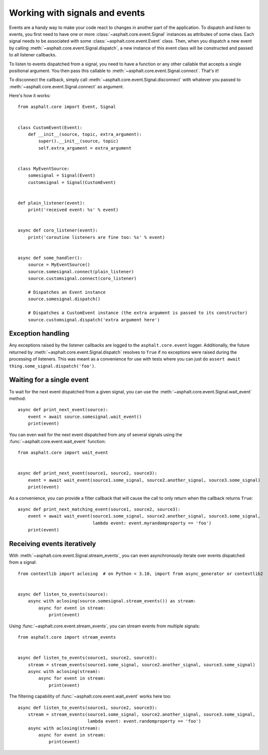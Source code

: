 Working with signals and events
===============================

Events are a handy way to make your code react to changes in another part of the application.
To dispatch and listen to events, you first need to have one or more
:class:`~asphalt.core.event.Signal` instances as attributes of some class. Each signal needs to be
associated with some :class:`~asphalt.core.event.Event` class. Then, when you dispatch a new event
by calling :meth:`~asphalt.core.event.Signal.dispatch`, a new instance of this event class will be
constructed and passed to all listener callbacks.

To listen to events dispatched from a signal, you need to have a function or any other callable
that accepts a single positional argument. You then pass this callable to
:meth:`~asphalt.core.event.Signal.connect`. That's it!

To disconnect the callback, simply call :meth:`~asphalt.core.event.Signal.disconnect` with whatever
you passed to :meth:`~asphalt.core.event.Signal.connect` as argument.

Here's how it works::

    from asphalt.core import Event, Signal


    class CustomEvent(Event):
        def __init__(source, topic, extra_argument):
            super().__init__(source, topic)
            self.extra_argument = extra_argument


    class MyEventSource:
        somesignal = Signal(Event)
        customsignal = Signal(CustomEvent)


    def plain_listener(event):
        print('received event: %s' % event)


    async def coro_listener(event):
        print('coroutine listeners are fine too: %s' % event)


    async def some_handler():
        source = MyEventSource()
        source.somesignal.connect(plain_listener)
        source.customsignal.connect(coro_listener)

        # Dispatches an Event instance
        source.somesignal.dispatch()

        # Dispatches a CustomEvent instance (the extra argument is passed to its constructor)
        source.customsignal.dispatch('extra argument here')

Exception handling
------------------

Any exceptions raised by the listener callbacks are logged to the ``asphalt.core.event`` logger.
Additionally, the future returned by :meth:`~asphalt.core.event.Signal.dispatch` resolves to
``True`` if no exceptions were raised during the processing of listeners. This was meant as a
convenience for use with tests where you can just do
``assert await thing.some_signal.dispatch('foo')``.

Waiting for a single event
--------------------------

To wait for the next event dispatched from a given signal, you can use the
:meth:`~asphalt.core.event.Signal.wait_event` method::

    async def print_next_event(source):
        event = await source.somesignal.wait_event()
        print(event)

You can even wait for the next event dispatched from any of several signals using the
:func:`~asphalt.core.event.wait_event` function::

    from asphalt.core import wait_event


    async def print_next_event(source1, source2, source3):
        event = await wait_event(source1.some_signal, source2.another_signal, source3.some_signal)
        print(event)

As a convenience, you can provide a filter callback that will cause the call to only return when
the callback returns ``True``::

    async def print_next_matching_event(source1, source2, source3):
        event = await wait_event(source1.some_signal, source2.another_signal, source3.some_signal,
                                 lambda event: event.myrandomproperty == 'foo')
        print(event)

Receiving events iteratively
----------------------------

With :meth:`~asphalt.core.event.Signal.stream_events`, you can even asynchronously iterate over
events dispatched from a signal::

    from contextlib import aclosing  # on Python < 3.10, import from async_generator or contextlib2


    async def listen_to_events(source):
        async with aclosing(source.somesignal.stream_events()) as stream:
            async for event in stream:
                print(event)

Using :func:`~asphalt.core.event.stream_events`, you can stream events from multiple signals::

    from asphalt.core import stream_events


    async def listen_to_events(source1, source2, source3):
        stream = stream_events(source1.some_signal, source2.another_signal, source3.some_signal)
        async with aclosing(stream):
            async for event in stream:
                print(event)

The filtering capability of :func:`~asphalt.core.event.wait_event` works here too::

    async def listen_to_events(source1, source2, source3):
        stream = stream_events(source1.some_signal, source2.another_signal, source3.some_signal,
                               lambda event: event.randomproperty == 'foo')
        async with aclosing(stream):
            async for event in stream:
                print(event)

